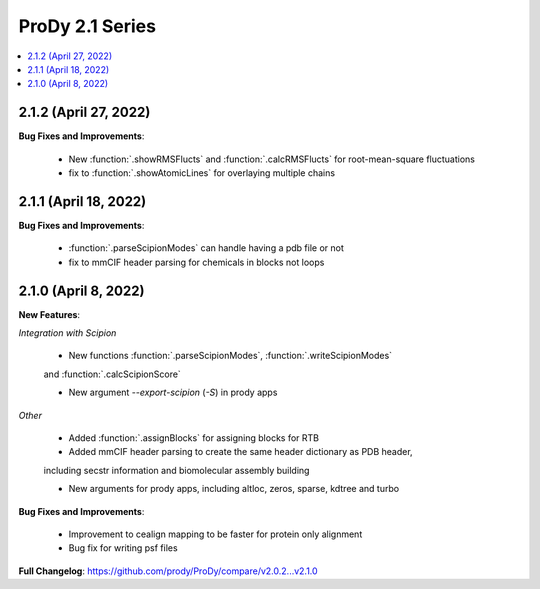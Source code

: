 ProDy 2.1 Series
===============================================================================

.. contents::
   :local:

2.1.2 (April 27, 2022)
------------------------------------------------------------------------------

**Bug Fixes and Improvements**:

  * New :function:`.showRMSFlucts` and :function:`.calcRMSFlucts` for root-mean-square fluctuations

  * fix to :function:`.showAtomicLines` for overlaying multiple chains

2.1.1 (April 18, 2022)
------------------------------------------------------------------------------

**Bug Fixes and Improvements**:

  * :function:`.parseScipionModes` can handle having a pdb file or not

  * fix to mmCIF header parsing for chemicals in blocks not loops

2.1.0 (April 8, 2022)
------------------------------------------------------------------------------

**New Features**:

*Integration with Scipion*
  
  * New functions :function:`.parseScipionModes`, :function:`.writeScipionModes` 
  and :function:`.calcScipionScore`

  * New argument *--export-scipion* (*-S*) in prody apps
  
*Other*

  * Added :function:`.assignBlocks` for assigning blocks for RTB

  * Added mmCIF header parsing to create the same header dictionary as PDB header,
  including secstr information and biomolecular assembly building

  * New arguments for prody apps, including altloc, zeros, sparse, kdtree and turbo

**Bug Fixes and Improvements**:
  
  * Improvement to cealign mapping to be faster for protein only alignment

  * Bug fix for writing psf files

**Full Changelog**: https://github.com/prody/ProDy/compare/v2.0.2...v2.1.0
